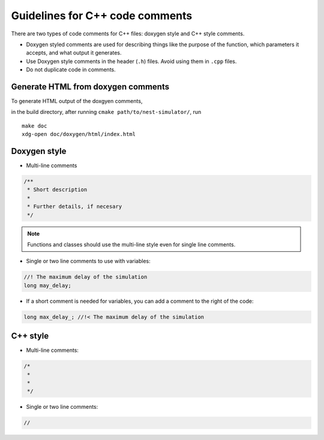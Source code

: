 Guidelines for C++ code comments
================================

There are two types of code comments for C++ files: doxygen style and C++ style comments.

* Doxygen styled comments are used for describing things like the purpose of the function, which parameters it accepts, and what output it generates.
* Use Doxygen style comments in the header (``.h``)  files. Avoid using them in ``.cpp`` files.
* Do not duplicate code in comments.
..  Include the variable name in functions in header file to match cpp file.


Generate HTML from doxygen comments
~~~~~~~~~~~~~~~~~~~~~~~~~~~~~~~~~~~

To generate HTML output of the doxgyen comments,

in the build directory, after running ``cmake path/to/nest-simulator/``,
run

::

   make doc
   xdg-open doc/doxygen/html/index.html

.. seealso::

  See `the official doxygen documentation <https://www.doxygen.nl/>`_ for details.


Doxygen style
~~~~~~~~~~~~~

* Multi-line comments

.. code-block:: cpp

  /**
   * Short description
   *
   * Further details, if necesary
   */

.. note::

    Functions and classes should use the multi-line style even for single line comments.

* Single or two line comments to use with variables:

.. code-block:: cpp

   //! The maximum delay of the simulation
   long may_delay;


* If a short comment is needed for variables, you can add a comment to the right of the code:

.. code-block:: cpp

  long max_delay_; //!< The maximum delay of the simulation

C++ style
~~~~~~~~~

* Multi-line comments:

.. code-block:: cpp

  /*
   *
   *
   */

* Single or two line comments:

.. code-block:: cpp

 //
